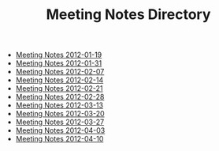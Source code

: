 #+TITLE: Meeting Notes Directory

   + [[file:2012-01-19.org][Meeting Notes 2012-01-19]]
   + [[file:2012-01-31.org][Meeting Notes 2012-01-31]]
   + [[file:2012-02-07.org][Meeting Notes 2012-02-07]]
   + [[file:2012-02-14.org][Meeting Notes 2012-02-14]]
   + [[file:2012-02-21.org][Meeting Notes 2012-02-21]]
   + [[file:2012-02-28.org][Meeting Notes 2012-02-28]]
   + [[file:2012-03-13.org][Meeting Notes 2012-03-13]]
   + [[file:2012-03-20.org][Meeting Notes 2012-03-20]]
   + [[file:2012-03-27.org][Meeting Notes 2012-03-27]]
   + [[file:2012-04-03.org][Meeting Notes 2012-04-03]]
   + [[file:2012-04-10.org][Meeting Notes 2012-04-10]]
